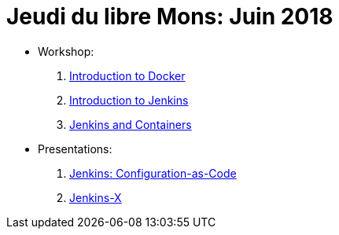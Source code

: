 
= Jeudi du libre Mons: Juin 2018

* Workshop:
. link:introduction-to-docker.html[Introduction to Docker,window=_blank]
. link:introduction-to-jenkins.html[Introduction to Jenkins,window=_blank]
. link:jenkins-and-containers.html[Jenkins and Containers,window=_blank]

* Presentations:
. link:jenkins-casc.html[Jenkins: Configuration-as-Code,window=_blank]
. link:jenkins-x.html[Jenkins-X,window=_blank]
